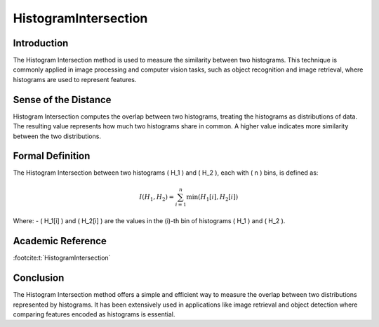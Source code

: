 HistogramIntersection
======================

Introduction
------------
The Histogram Intersection method is used to measure the similarity between two histograms. This technique is commonly applied in image processing and computer vision tasks, such as object recognition and image retrieval, where histograms are used to represent features.

Sense of the Distance
---------------------
Histogram Intersection computes the overlap between two histograms, treating the histograms as distributions of data. The resulting value represents how much two histograms share in common. A higher value indicates more similarity between the two distributions.

Formal Definition
-----------------
The Histogram Intersection between two histograms \( H_1 \) and \( H_2 \), each with \( n \) bins, is defined as:

.. math::

   I(H_1, H_2) = \sum_{i=1}^{n} \min(H_1[i], H_2[i])

Where:
- \( H_1[i] \) and \( H_2[i] \) are the values in the \(i\)-th bin of histograms \( H_1 \) and \( H_2 \).

Academic Reference
------------------

:footcite:t:`HistogramIntersection`

.. footbibliography::

Conclusion
----------
The Histogram Intersection method offers a simple and efficient way to measure the overlap between two distributions represented by histograms. It has been extensively used in applications like image retrieval and object detection where comparing features encoded as histograms is essential.
